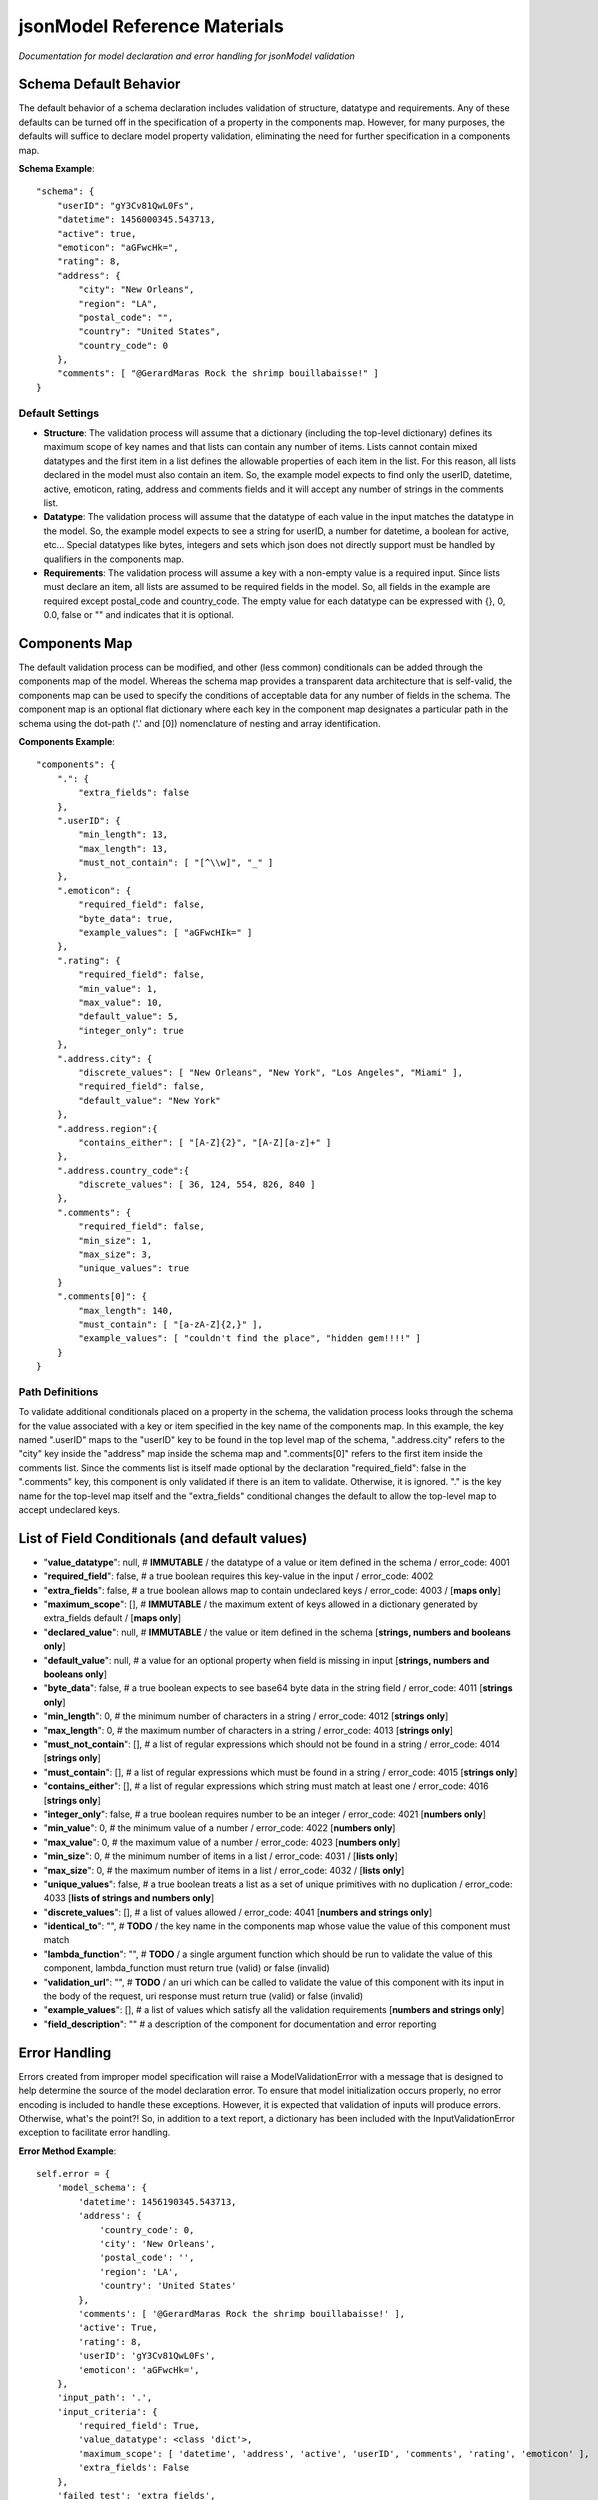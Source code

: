 =============================
jsonModel Reference Materials
=============================
*Documentation for model declaration and error handling for jsonModel validation*

Schema Default Behavior
-----------------------
The default behavior of a schema declaration includes validation of structure, datatype and requirements. Any of these defaults can be turned off in the specification of a property in the components map. However, for many purposes, the defaults will suffice to declare model property validation, eliminating the need for further specification in a components map.

**Schema Example**::

    "schema": {
        "userID": "gY3Cv81QwL0Fs",
        "datetime": 1456000345.543713,
        "active": true,
        "emoticon": "aGFwcHk=",
        "rating": 8,
        "address": {
            "city": "New Orleans",
            "region": "LA",
            "postal_code": "",
            "country": "United States",
            "country_code": 0
        },
        "comments": [ "@GerardMaras Rock the shrimp bouillabaisse!" ]
    }

Default Settings
^^^^^^^^^^^^^^^^
- **Structure**: The validation process will assume that a dictionary (including the top-level dictionary) defines its maximum scope of key names and that lists can contain any number of items. Lists cannot contain mixed datatypes and the first item in a list defines the allowable properties of each item in the list. For this reason, all lists declared in the model must also contain an item. So, the example model expects to find only the userID, datetime, active, emoticon, rating, address and comments fields and it will accept any number of strings in the comments list.
- **Datatype**: The validation process will assume that the datatype of each value in the input matches the datatype in the model. So, the example model expects to see a string for userID, a number for datetime, a boolean for active, etc... Special datatypes like bytes, integers and sets which json does not directly support must be handled by qualifiers in the components map.
- **Requirements**: The validation process will assume a key with a non-empty value is a required input. Since lists must declare an item, all lists are assumed to be required fields in the model. So, all fields in the example are required except postal_code and country_code. The empty value for each datatype can be expressed with {}, 0, 0.0, false or "" and indicates that it is optional.

Components Map
--------------
The default validation process can be modified, and other (less common) conditionals can be added through the components map of the model. Whereas the schema map provides a transparent data architecture that is self-valid, the components map can be used to specify the conditions of acceptable data for any number of fields in the schema. The component map is an optional flat dictionary where each key in the component map designates a particular path in the schema using the dot-path ('.' and [0]) nomenclature of nesting and array identification.

**Components Example**::

    "components": {
        ".": {
            "extra_fields": false
        },
        ".userID": {
            "min_length": 13,
            "max_length": 13,
            "must_not_contain": [ "[^\\w]", "_" ]
        },
        ".emoticon": {
            "required_field": false,
            "byte_data": true,
            "example_values": [ "aGFwcHIk=" ]
        },
        ".rating": {
            "required_field": false,
            "min_value": 1,
            "max_value": 10,
            "default_value": 5,
            "integer_only": true
        },
        ".address.city": {
            "discrete_values": [ "New Orleans", "New York", "Los Angeles", "Miami" ],
            "required_field": false,
            "default_value": "New York"
        },
        ".address.region":{
            "contains_either": [ "[A-Z]{2}", "[A-Z][a-z]+" ]
        },
        ".address.country_code":{
            "discrete_values": [ 36, 124, 554, 826, 840 ]
        },
        ".comments": {
            "required_field": false,
            "min_size": 1,
            "max_size": 3,
            "unique_values": true
        }
        ".comments[0]": {
            "max_length": 140,
            "must_contain": [ "[a-zA-Z]{2,}" ],
            "example_values": [ "couldn't find the place", "hidden gem!!!!" ]
        }
    }

Path Definitions
^^^^^^^^^^^^^^^^
To validate additional conditionals placed on a property in the schema, the validation process looks through the schema for the value associated with a key or item specified in the key name of the components map. In this example, the key named ".userID" maps to the "userID" key to be found in the top level map of the schema, ".address.city" refers to the "city" key inside the "address" map inside the schema map and ".comments[0]" refers to the first item inside the comments list.  Since the comments list is itself made optional by the declaration "required_field": false in the ".comments" key, this component is only validated if there is an item to validate. Otherwise, it is ignored. "." is the key name for the top-level map itself and the "extra_fields" conditional changes the default to allow the top-level map to accept undeclared keys.

List of Field Conditionals (and default values)
-----------------------------------------------
- "**value_datatype**": null, # **IMMUTABLE** / the datatype of a value or item defined in the schema / error_code: 4001
- "**required_field**": false, # a true boolean requires this key-value in the input / error_code: 4002
- "**extra_fields**": false, # a true boolean allows map to contain undeclared keys / error_code: 4003 / [**maps only**]
- "**maximum_scope**": [], # **IMMUTABLE** / the maximum extent of keys allowed in a dictionary generated by extra_fields default / [**maps only**]
- "**declared_value**": null, # **IMMUTABLE** / the value or item defined in the schema [**strings, numbers and booleans only**]
- "**default_value**": null, # a value for an optional property when field is missing in input [**strings, numbers and booleans only**]
- "**byte_data**": false, # a true boolean expects to see base64 byte data in the string field / error_code: 4011 [**strings only**]
- "**min_length**": 0, # the minimum number of characters in a string / error_code: 4012 [**strings only**]
- "**max_length**": 0, # the maximum number of characters in a string / error_code: 4013 [**strings only**]
- "**must_not_contain**": [], # a list of regular expressions which should not be found in a string / error_code: 4014 [**strings only**]
- "**must_contain**": [], # a list of regular expressions which must be found in a string / error_code: 4015 [**strings only**]
- "**contains_either**": [], # a list of regular expressions which string must match at least one / error_code: 4016 [**strings only**]
- "**integer_only**": false, # a true boolean requires number to be an integer / error_code: 4021 [**numbers only**]
- "**min_value**": 0, # the minimum value of a number / error_code: 4022 [**numbers only**]
- "**max_value**": 0, # the maximum value of a number / error_code: 4023 [**numbers only**]
- "**min_size**": 0, # the minimum number of items in a list / error_code: 4031 / [**lists only**]
- "**max_size**": 0, # the maximum number of items in a list / error_code: 4032 / [**lists only**]
- "**unique_values**": false, # a true boolean treats a list as a set of unique primitives with no duplication / error_code: 4033 [**lists of strings and numbers only**]
- "**discrete_values**": [], # a list of values allowed / error_code: 4041 [**numbers and strings only**]
- "**identical_to**": "", # **TODO** / the key name in the components map whose value the value of this component must match
- "**lambda_function**": "", # **TODO** / a single argument function which should be run to validate the value of this component, lambda_function must return true (valid) or false (invalid)
- "**validation_url**": "", # **TODO** / an uri which can be called to validate the value of this component with its input in the body of the request, uri response must return true (valid) or false (invalid)
- "**example_values**": [], # a list of values which satisfy all the validation requirements [**numbers and strings only**]
- "**field_description**": "" # a description of the component for documentation and error reporting

Error Handling
--------------
Errors created from improper model specification will raise a ModelValidationError with a message that is designed to help determine the source of the model declaration error. To ensure that model initialization occurs properly, no error encoding is included to handle these exceptions. However, it is expected that validation of inputs will produce errors. Otherwise, what's the point?! So, in addition to a text report, a dictionary has been included with the InputValidationError exception to facilitate error handling.

**Error Method Example**::

    self.error = {
        'model_schema': {
            'datetime': 1456190345.543713,
            'address': {
                'country_code': 0,
                'city': 'New Orleans',
                'postal_code': '',
                'region': 'LA',
                'country': 'United States'
            },
            'comments': [ '@GerardMaras Rock the shrimp bouillabaisse!' ],
            'active': True,
            'rating': 8,
            'userID': 'gY3Cv81QwL0Fs',
            'emoticon': 'aGFwcHk=',
        },
        'input_path': '.',
        'input_criteria': {
            'required_field': True,
            'value_datatype': <class 'dict'>,
            'maximum_scope': [ 'datetime', 'address', 'active', 'userID', 'comments', 'rating', 'emoticon' ],
            'extra_fields': False
        },
        'failed_test': 'extra_fields',
        'error_value': 'extraKey',
        'error_code': 4003
    }

Order of Exceptions
^^^^^^^^^^^^^^^^^^^
The validation process will raise an error as soon as it encounters one, so there is no guarantee that the error that is reported is the only error in the input. Since there is no set order to the keys in a dictionary, there is also no guaranteed a priori order to the evaluation process. However below is an overview of the order of the steps of the validation process:

Structure:
__________
#. Input is a dictionary
#. Required keys in the input
#. Extra keys in the input
#. Value of each key in the input (recursive) *(see below)*
#. Inject default values for missing optional keys

Values (or Items):
__________________
#. Datatype of value
#. Other value qualifiers based upon datatype
#. Identity, Lambda and URL qualifiers # **TODO**

To help the process of error handling and client-server negotiation, both the schema for the model as well as the the map of conditional qualifiers for the field that raised the error are included in the error dictionary.

Ingesting Kwargs
----------------
The process of ingestion recursively walks the valid model searching for key-value pairs which match the keyword arguments of the input. For each match it finds, it constructs a key-value pair in the dictionary using the following rules (in order):

1. Value in kwargs if field passes all its component validation tests
2. Default value declared for the key in the model
3. Empty value appropriate to datatype of key in the model

Like the core validation method, ingestion will also walk through each item in a list field of the kwargs if the item type itself is also a list or dictionary. However, because invalid data will be replaced by empty values appropriate to the datatype declared in the model, unlike the core validation model, output data from ingest may not be model valid data. If it is desirable to ensure that the data is valid, a 'default_value' should be declared for each key in the components section of the data model and the 'min_size' of each list declaration should only be set to 0.

**Sample Kwargs**::

    {
        "userID": "6nPbM9gTwLz3f",
        "datetime": 1449179763.312077,
        "active": false,
        "emoticon": "aGFwcHIk=",
        "comments": [ "gold", "silver", "bronze", "pewter" ],
        "address": {
            "region": "NY",
            "country": "United States"
      }
    }


**Ingest Sample**::

    output = jsonModel.ingest(**sample_kwargs)


**Sample Output**::

    {
        'userID': '6nPbM9gTwLz3f',
        'datetime': 1449179763.312077,
        'active': False,
        'rating': 5,
        'emoticon': 'aGFwcHIk='
        'comments': ['gold', 'silver', 'bronze'],
        'address': {
            'postal_code': '',
            'city': 'New York',
            'country_code': 0,
            'region': 'NY',
            'country': 'United States'
        }
    }


**Ingest Empty**::

    output = jsonModel.ingest(**{})


**Empty Output**::

    {
        'userID': '',
        'datetime': 0.0,
        'active': False,
        'rating': 5,
        'emoticon': ''
        'comments': [],
        'address': {
            'postal_code': '',
            'city': 'New York',
            'country_code': 0,
            'region': '',
            'country': ''
        }
    }

Extra Keywords
^^^^^^^^^^^^^^
If 'extra_fields' is declared True in the components for a dictionary in the model, then any extraneous keys in the corresponding dictionary in the kwargs will be added to the output.

Too Many Items
^^^^^^^^^^^^^^
Items are only added to a list from those items in kwargs if they are valid. If the number of valid items in a list in the kwargs exceeds the 'max_size' of the corresponding list in the model, then subsequent items are not added to the list once the list reaches its maximum size.








